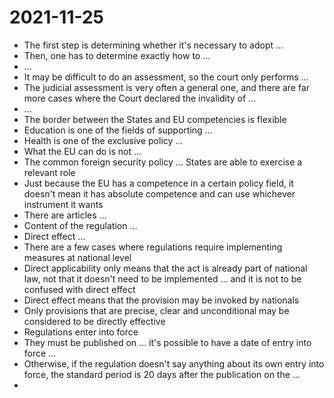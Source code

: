* 2021-11-25

- The first step is determining whether it's necessary to adopt ...
- Then, one has to determine exactly how to ...
- ...
- It may be difficult to do an assessment, so the court only performs ...
- The judicial assessment is very often a general one, and there are far more cases where the Court declared the invalidity of ...
- ...
- The border between the States and EU competencies is flexible
- Education is one of the fields of supporting ...
- Health is one of the exclusive policy ...
- What the EU can do is not ...
- The common foreign security policy ... States are able to exercise a relevant role
- Just because the EU has a competence in a certain policy field, it doesn't mean it has absolute competence and can use whichever instrument it wants
- There are articles ...
- Content of the regulation ...
- Direct effect ...
- There are a few cases where regulations require implementing measures at national level
- Direct applicability only means that the act is already part of national law, not that it doesn't need to be implemented ... and it is not to be confused with direct effect
- Direct effect means that the provision may be invoked by nationals
- Only provisions that are precise, clear and unconditional may be considered to be directly effective
- Regulations enter into force
- They must be published on ... it's possible to have a date of entry into force ...
- Otherwise, if the regulation doesn't say anything about its own entry into force, the standard period is 20 days after the publication on the ...
- 
